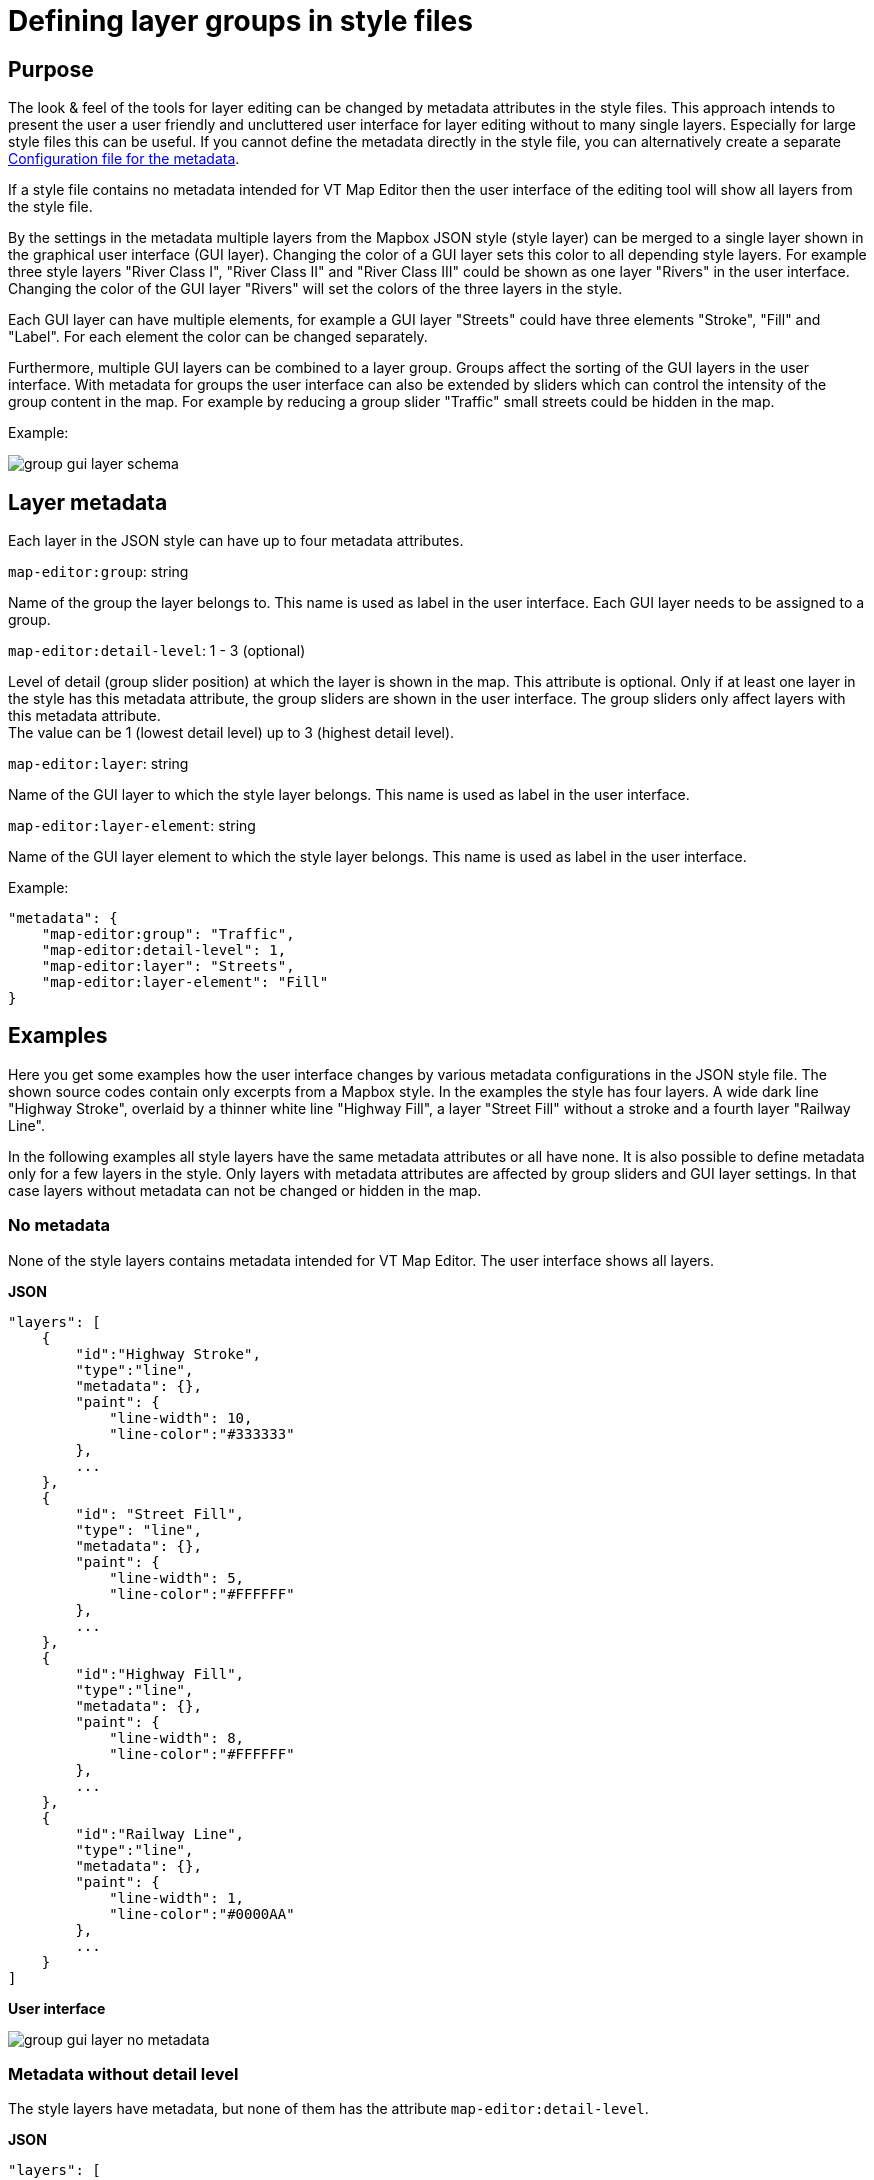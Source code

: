 = Defining layer groups in style files

== Purpose

The look & feel of the tools for layer editing can be changed by metadata attributes in the style files. This approach intends to present the user a user friendly and uncluttered user interface for layer editing without to many single layers. Especially for large style files this can be useful. If you cannot define the metadata directly in the style file, you can alternatively create a separate <<_configuration_file_for_the_metadata>>.

If a style file contains no metadata intended for VT Map Editor then the user interface of the editing tool will show all layers from the style file.

By the settings in the metadata multiple layers from the Mapbox JSON style (style layer) can be merged to a single layer shown in the graphical user interface (GUI layer). Changing the color of a GUI layer sets this color to all depending style layers. For example three style layers "River Class I", "River Class II" and "River Class III" could be shown as one layer "Rivers" in the user interface. Changing the color of the GUI layer "Rivers" will set the colors of the three layers in the style.

Each GUI layer can have multiple elements, for example a GUI layer "Streets" could have three elements "Stroke", "Fill" and "Label". For each element the color can be changed separately.

Furthermore, multiple GUI layers can be combined to a layer group. Groups affect the sorting of the GUI layers in the user interface. With metadata for groups the user interface can also be extended by sliders which can control the intensity of the group content in the map. For example by reducing a group slider "Traffic" small streets could be hidden in the map.

Example:

image::images/group_gui_layer_schema.jpg[]

== Layer metadata

Each layer in the JSON style can have up to four metadata attributes.

`map-editor:group`: string

Name of the group the layer belongs to. This name is used as label in the user interface. Each GUI layer needs to be assigned to a group.

`map-editor:detail-level`: 1 - 3 (optional)

Level of detail (group slider position) at which the layer is shown in the map. This attribute is optional. Only if at least one layer in the style has this metadata attribute, the group sliders are shown in the user interface. The group sliders only affect layers with this metadata attribute. +
The value can be 1 (lowest detail level) up to 3 (highest detail level).

`map-editor:layer`: string

Name of the GUI layer to which the style layer belongs. This name is used as label in the user interface.

`map-editor:layer-element`: string

Name of the GUI layer element to which the style layer belongs. This name is used as label in the user interface.

Example:
```
"metadata": {
    "map-editor:group": "Traffic",
    "map-editor:detail-level": 1,
    "map-editor:layer": "Streets",
    "map-editor:layer-element": "Fill"
}
```

== Examples

Here you get some examples how the user interface changes by various metadata configurations in the JSON style file. The shown source codes contain only excerpts from a Mapbox style. In the examples the style has four layers. A wide dark line "Highway Stroke", overlaid by a thinner white line "Highway Fill", a layer "Street Fill" without a stroke and a fourth layer "Railway Line".

In the following examples all style layers have the same metadata attributes or all have none. It is also possible to define metadata only for a few layers in the style. Only layers with metadata attributes are affected by group sliders and GUI layer settings. In that case layers without metadata can not be changed or hidden in the map.

=== No metadata

None of the style layers contains metadata intended for VT Map Editor. The user interface shows all layers.

*JSON*
```
"layers": [
    {
        "id":"Highway Stroke",
        "type":"line",
        "metadata": {},
        "paint": {
            "line-width": 10,
            "line-color":"#333333"
        },
        ...
    },
    {
        "id": "Street Fill",
        "type": "line",
        "metadata": {},
        "paint": {
            "line-width": 5,
            "line-color":"#FFFFFF"
        },
        ...
    },
    {
        "id":"Highway Fill",
        "type":"line",
        "metadata": {},
        "paint": {
            "line-width": 8,
            "line-color":"#FFFFFF"
        },
        ...
    },
    {
        "id":"Railway Line",
        "type":"line",
        "metadata": {},
        "paint": {
            "line-width": 1,
            "line-color":"#0000AA"
        },
        ...
    }
]
```
*User interface*

image::images/group_gui_layer_no_metadata.jpg[]

=== Metadata without detail level

The style layers have metadata, but none of them has the attribute `map-editor:detail-level`.

*JSON*
```
"layers": [
    {
        "id":"Highway Stroke",
        "type":"line",
        "metadata": {
            "map-editor:group":"Traffic",
            "map-editor:layer":"Streets",
            "map-editor:layer-element":"Stroke"
        },
        ...
    },
    {
        "id": "Street Fill",
        "type": "line",
        "metadata": {
            "map-editor:group":"Traffic",
            "map-editor:layer":"Streets",
            "map-editor:layer-element":"Fill"
        },
        ...
    },
    {
        "id":"Highway Fill",
        "type":"line",
        "metadata": {
            "map-editor:group":"Traffic",
            "map-editor:layer":"Streets",
            "map-editor:layer-element":"Fill"
        },
        ...
    },
    {
        "id":"Railway Line",
        "type":"line",
        "metadata": {
            "map-editor:group":"Traffic",
            "map-editor:layer":"Railways",
            "map-editor:layer-element":"Line"
        },
        ...
    }
]
```
*User interface*

image::images/group_gui_layer_tools.jpg[]

=== Complete metadata for all layers

The style layers have all four metadata attributes. The user interfaces first shows the group sliders. The detail button on the bottom left opens the GUI layer view.

*JSON*
```
"layers": [
    {
        "id":"Highway Stroke",
        "type":"line",
        "metadata": {
            "map-editor:group":"Traffic",
            "map-editor:detail-level":1,
            "map-editor:layer":"Streets",
            "map-editor:layer-element":"Stroke"
        },
        ...
    },
    {
        "id": "Street Fill",
        "type": "line",
        "metadata": {
            "map-editor:group":"Traffic",
            "map-editor:detail-level":2,
            "map-editor:layer":"Streets",
            "map-editor:layer-element":"Fill"
        },
        ...
    },
    {
        "id":"Highway Fill",
        "type":"line",
        "metadata": {
            "map-editor:group":"Traffic",
            "map-editor:detail-level":1,
            "map-editor:layer":"Streets",
            "map-editor:layer-element":"Fill"
        },
        ...
    },
    {
        "id":"Railway Line",
        "type":"line",
        "metadata": {
            "map-editor:group":"Traffic",
            "map-editor:detail-level":3,
            "map-editor:layer":"Railways",
            "map-editor:layer-element":"Line"
        },
        ...
    }
]
```
*User interface*

image::images/group_gui_layer_slider.jpg[]

The detail button on the bottom left opens the GUI layer view.

image::images/group_gui_layer_tools.jpg[]

=== Only groups defined

The style layers have metadata for groups and detail levels, but none of the style layers have metadata attributes for GUI layers. The user interface shows group sliders without the detail button. So the user can not see layer details in the user interface and can not change colors.

*JSON*
```
"layers": [
    {
        "id":"Highway Stroke",
        "type":"line",
        "metadata": {
            "map-editor:group":"Traffic",
            "map-editor:detail-level":1
        },
        ...
    },
    {
        "id": "Street Fill",
        "type": "line",
        "metadata": {
            "map-editor:group":"Traffic",
            "map-editor:detail-level":2
        },
        ...
    },
    {
        "id":"Highway Fill",
        "type":"line",
        "metadata": {
            "map-editor:group":"Traffic",
            "map-editor:detail-level":1
        },
        ...
    },
    {
        "id":"Railway Line",
        "type":"line",
        "metadata": {
            "map-editor:group":"Traffic",
            "map-editor:detail-level":3
        },
        ...
    }
]
```
*User interface*

image::images/group_gui_layer_slider_no_detail.jpg[]

== Configuration file for the metadata

If you cannot or do not want to define the metadata for groups and gui layers directly in the style file, you can alternatively create a seperate configuration file for it. First create a json file in the folder `src/assets/config`. The file can have any name and contains the `id` (style layer id) and `metadata` of one or many styles. Please note that when using the attribute `metadataFile` all layer metadata from the style file will be ignored by VT Map Editor.

*JSON (metadata-example.json)*
```
[
    {
        "id":"Highway Stroke",
        "metadata": {
            "map-editor:group":"Traffic",
            "map-editor:detail-level":1,
            "map-editor:layer":"Streets",
            "map-editor:layer-element":"Stroke"
        }
    },
    {
        "id": "Street Fill",
        "metadata": {
            "map-editor:group":"Traffic",
            "map-editor:detail-level":2,
            "map-editor:layer":"Streets",
            "map-editor:layer-element":"Fill"
        }
    },
    {
        "id":"Highway Fill",
        "metadata": {
            "map-editor:group":"Traffic",
            "map-editor:detail-level":1,
            "map-editor:layer":"Streets",
            "map-editor:layer-element":"Fill"
        }
    },
    {
        "id":"Railway Line",
        "metadata": {
            "map-editor:group":"Traffic",
            "map-editor:detail-level":3,
            "map-editor:layer":"Railways",
            "map-editor:layer-element":"Line"
        }
    }
]
```

In the link:configuration.adoc[configuration file] `config.json` you have to define which basemaps should use the new metadata configuration, using the optional attribute `metadataFile`. If you want to create different metadata for different basemaps, you can create multiple json files. Only the filename must be entered, not the file path.

*config.json*
```
...
"basemaps": [
    {
        "name": "My Color Map",
        "imgUrl": "assets/images/thumbnails/basemap_color.png",
        "styling": "assets/basemaps/style-color.json",
        "metadataFile": "metadata-example.json"
    },
    {
        "name": "My Grayscale Map",
        "imgUrl": "assets/images/thumbnails/basemap_grayscale.png",
        "styling": "assets/basemaps/style-grayscale.json",
    },
    ...
]
...
```
